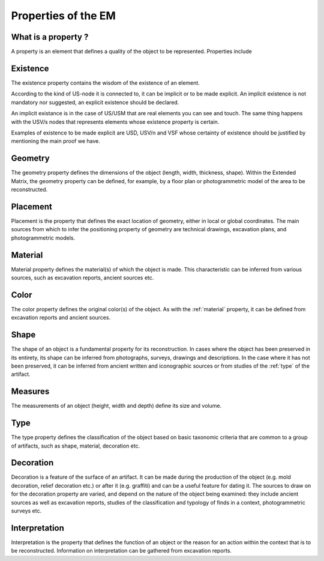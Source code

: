 Properties of the EM
====================

.. _whatareproperties:

What is a property ?
--------------------

A property is an element that defines a quality of the object to be represented. 
Properties include


.. _existence:

Existence
---------

The existence property contains the wisdom of the existence of an element.

According to the kind of US-node it is connected to, it can be implicit or to be made explicit.
An implicit existence is not mandatory nor suggested, an explicit existence should be declared.

An implicit existance is in the case of US/USM that are real elements you can see and touch. The same thing happens with the USV/s nodes that represents elements whose existence property is certain. 

Examples of existence to be made explicit are USD, USV/n and VSF whose certainty of existence should be justified by mentioning the main proof we have.  

.. _geometry:

Geometry
--------

The geometry property defines the dimensions of the object (length, width, thickness, shape).  
Within the Extended Matrix, the geometry property can be defined, for example, by a floor plan or photogrammetric model of the area to be reconstructed.

.. _placement:

Placement
----------

Placement is the property that defines the exact location of geometry, either in local or global coordinates. The main sources from which to infer the positioning property of geometry are technical drawings, excavation plans, and photogrammetric models.


.. _material:

Material
--------
Material property defines the material(s) of which the object is made. This characteristic can be inferred from various sources, such as excavation reports, ancient sources etc.


.. _color:

Color
--------
The color property defines the original color(s) of the object. As with the :ref:`material` property, it can be defined from excavation reports and ancient sources.


.. _shape:

Shape
--------
The shape of an object is a fundamental property for its reconstruction. In cases where the object has been preserved in its entirety, its shape can be inferred from photographs, surveys, drawings and descriptions. In the case where it has not been preserved, it can be inferred from ancient written and iconographic sources or from studies of the :ref:`type` of the artifact.


.. _measures:

Measures
---------
The measurements of an object (height, width and depth) define its size and volume.


.. _type:

Type
------
The type property defines the classification of the object based on basic taxonomic criteria that are common to a group of artifacts, such as shape, material, decoration etc.


.. _decoration:

Decoration
------------
Decoration is a feature of the surface of an artifact. It can be made during the production of the object (e.g. mold decoration, relief decoration etc.) or after it (e.g. graffiti) and can be a useful feature for dating it. The sources to draw on for the decoration property are varied, and depend on the nature of the object being examined: they include ancient sources as well as excavation reports, studies of the classification and typology of finds in a context, photogrammetric surveys etc. 


.. _interpretation:

Interpretation
---------------
Interpretation is the property that defines the function of an object or the reason for an action within the context that is to be reconstructed. Information on interpretation can be gathered from excavation reports.

